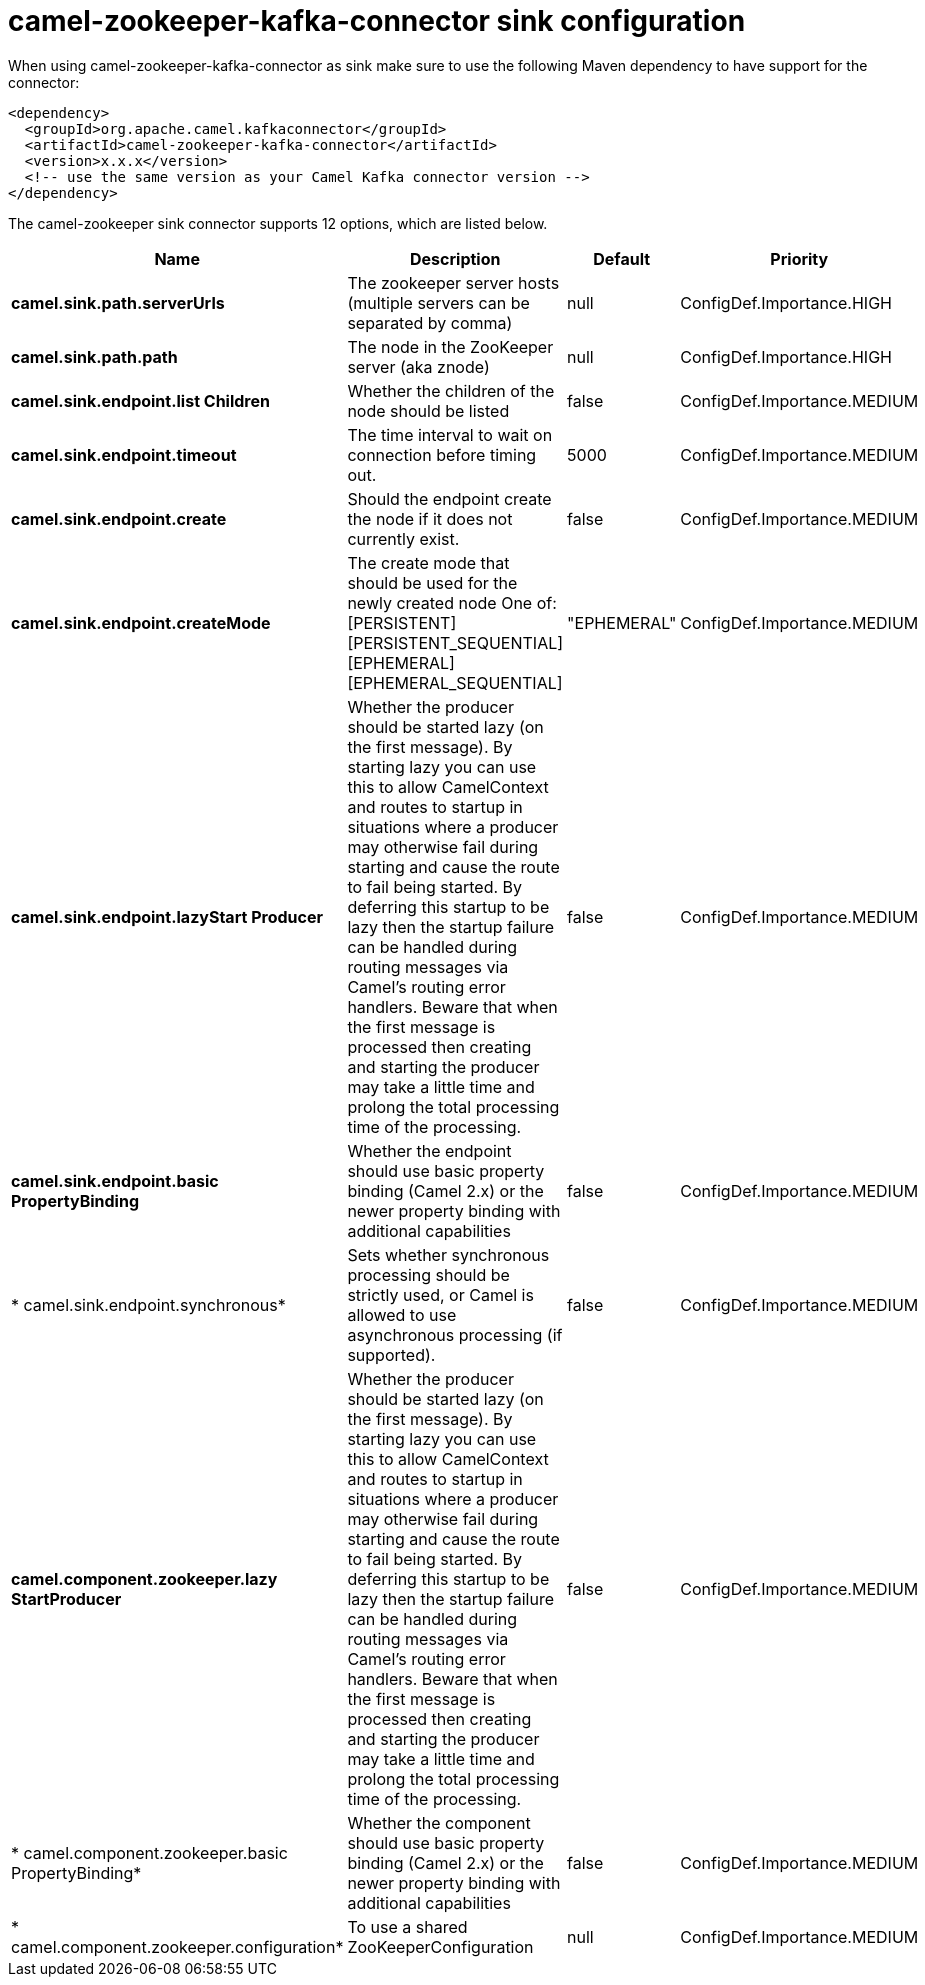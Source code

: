 // kafka-connector options: START
[[camel-zookeeper-kafka-connector-sink]]
= camel-zookeeper-kafka-connector sink configuration

When using camel-zookeeper-kafka-connector as sink make sure to use the following Maven dependency to have support for the connector:

[source,xml]
----
<dependency>
  <groupId>org.apache.camel.kafkaconnector</groupId>
  <artifactId>camel-zookeeper-kafka-connector</artifactId>
  <version>x.x.x</version>
  <!-- use the same version as your Camel Kafka connector version -->
</dependency>
----


The camel-zookeeper sink connector supports 12 options, which are listed below.



[width="100%",cols="2,5,^1,2",options="header"]
|===
| Name | Description | Default | Priority
| *camel.sink.path.serverUrls* | The zookeeper server hosts (multiple servers can be separated by comma) | null | ConfigDef.Importance.HIGH
| *camel.sink.path.path* | The node in the ZooKeeper server (aka znode) | null | ConfigDef.Importance.HIGH
| *camel.sink.endpoint.list Children* | Whether the children of the node should be listed | false | ConfigDef.Importance.MEDIUM
| *camel.sink.endpoint.timeout* | The time interval to wait on connection before timing out. | 5000 | ConfigDef.Importance.MEDIUM
| *camel.sink.endpoint.create* | Should the endpoint create the node if it does not currently exist. | false | ConfigDef.Importance.MEDIUM
| *camel.sink.endpoint.createMode* | The create mode that should be used for the newly created node One of: [PERSISTENT] [PERSISTENT_SEQUENTIAL] [EPHEMERAL] [EPHEMERAL_SEQUENTIAL] | "EPHEMERAL" | ConfigDef.Importance.MEDIUM
| *camel.sink.endpoint.lazyStart Producer* | Whether the producer should be started lazy (on the first message). By starting lazy you can use this to allow CamelContext and routes to startup in situations where a producer may otherwise fail during starting and cause the route to fail being started. By deferring this startup to be lazy then the startup failure can be handled during routing messages via Camel's routing error handlers. Beware that when the first message is processed then creating and starting the producer may take a little time and prolong the total processing time of the processing. | false | ConfigDef.Importance.MEDIUM
| *camel.sink.endpoint.basic PropertyBinding* | Whether the endpoint should use basic property binding (Camel 2.x) or the newer property binding with additional capabilities | false | ConfigDef.Importance.MEDIUM
| * camel.sink.endpoint.synchronous* | Sets whether synchronous processing should be strictly used, or Camel is allowed to use asynchronous processing (if supported). | false | ConfigDef.Importance.MEDIUM
| *camel.component.zookeeper.lazy StartProducer* | Whether the producer should be started lazy (on the first message). By starting lazy you can use this to allow CamelContext and routes to startup in situations where a producer may otherwise fail during starting and cause the route to fail being started. By deferring this startup to be lazy then the startup failure can be handled during routing messages via Camel's routing error handlers. Beware that when the first message is processed then creating and starting the producer may take a little time and prolong the total processing time of the processing. | false | ConfigDef.Importance.MEDIUM
| * camel.component.zookeeper.basic PropertyBinding* | Whether the component should use basic property binding (Camel 2.x) or the newer property binding with additional capabilities | false | ConfigDef.Importance.MEDIUM
| * camel.component.zookeeper.configuration* | To use a shared ZooKeeperConfiguration | null | ConfigDef.Importance.MEDIUM
|===
// kafka-connector options: END
